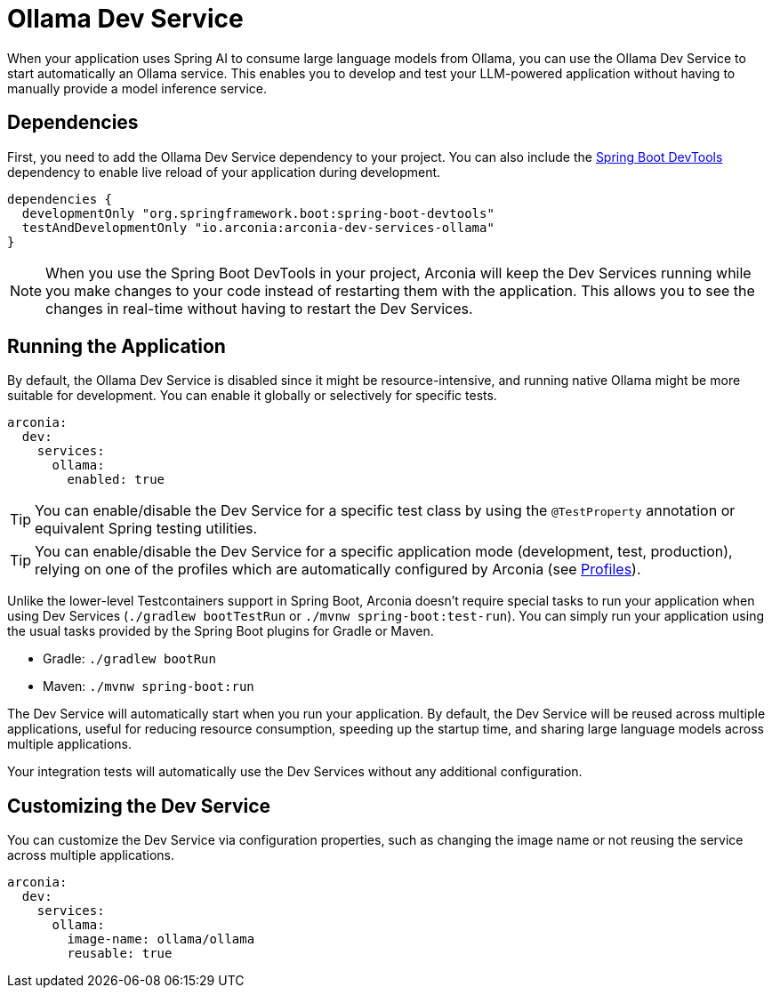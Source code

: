 = Ollama Dev Service

When your application uses Spring AI to consume large language models from Ollama, you can use the Ollama Dev Service to start automatically an Ollama service. This enables you to develop and test your LLM-powered application without having to manually provide a model inference service.

== Dependencies

First, you need to add the Ollama Dev Service dependency to your project. You can also include the https://docs.spring.io/spring-boot/reference/using/devtools.html[Spring Boot DevTools] dependency to enable live reload of your application during development.

[source,groovy]
----
dependencies {
  developmentOnly "org.springframework.boot:spring-boot-devtools"
  testAndDevelopmentOnly "io.arconia:arconia-dev-services-ollama"
}
----

NOTE: When you use the Spring Boot DevTools in your project, Arconia will keep the Dev Services running while you make changes to your code instead of restarting them with the application. This allows you to see the changes in real-time without having to restart the Dev Services.

== Running the Application

By default, the Ollama Dev Service is disabled since it might be resource-intensive, and running native Ollama might be more suitable for development. You can enable it globally or selectively for specific tests.

[source,yaml]
----
arconia:
  dev:
    services:
      ollama:
        enabled: true
----

TIP: You can enable/disable the Dev Service for a specific test class by using the `@TestProperty` annotation or equivalent Spring testing utilities.

TIP: You can enable/disable the Dev Service for a specific application mode (development, test, production), relying on one of the profiles which are automatically configured by Arconia (see xref:../../ROOT/core-features/profiles.adoc[Profiles]).

Unlike the lower-level Testcontainers support in Spring Boot, Arconia doesn't require special tasks to run your application when using Dev Services (`./gradlew bootTestRun` or `./mvnw spring-boot:test-run`). You can simply run your application using the usual tasks provided by the Spring Boot plugins for Gradle or Maven.

* Gradle: `./gradlew bootRun`
* Maven: `./mvnw spring-boot:run`

The Dev Service will automatically start when you run your application. By default, the Dev Service will be reused across multiple applications, useful for reducing resource consumption, speeding up the startup time, and sharing large language models across multiple applications.

Your integration tests will automatically use the Dev Services without any additional configuration.

== Customizing the Dev Service

You can customize the Dev Service via configuration properties, such as changing the image name or not reusing the service across multiple applications.

[source,yaml]
----
arconia:
  dev:
    services:
      ollama:
        image-name: ollama/ollama
        reusable: true
----
